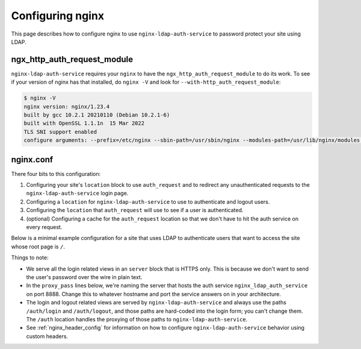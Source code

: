 .. _nginx:

Configuring nginx
=================

This page describes how to configure nginx to use ``nginx-ldap-auth-service`` to
password protect your site using LDAP.

ngx_http_auth_request_module
----------------------------

``nginx-ldap-auth-service`` requires your ``nginx`` to have the
``ngx_http_auth_request_module`` to do its work. To see if your version of nginx
has that installed, do ``nginx -V`` and look for ``--with-http_auth_request_module``:

.. code-block:: bash

    $ nginx -V
    nginx version: nginx/1.23.4
    built by gcc 10.2.1 20210110 (Debian 10.2.1-6)
    built with OpenSSL 1.1.1n  15 Mar 2022
    TLS SNI support enabled
    configure arguments: --prefix=/etc/nginx --sbin-path=/usr/sbin/nginx --modules-path=/usr/lib/nginx/modules --conf-path=/etc/nginx/nginx.conf --error-log-path=/var/log/nginx/error.log --http-log-path=/var/log/nginx/access.log --pid-path=/var/run/nginx.pid --lock-path=/var/run/nginx.lock --http-client-body-temp-path=/var/cache/nginx/client_temp --http-proxy-temp-path=/var/cache/nginx/proxy_temp --http-fastcgi-temp-path=/var/cache/nginx/fastcgi_temp --http-uwsgi-temp-path=/var/cache/nginx/uwsgi_temp --http-scgi-temp-path=/var/cache/nginx/scgi_temp --user=nginx --group=nginx --with-compat --with-file-aio --with-threads --with-http_addition_module --with-http_auth_request_module --with-http_dav_module --with-http_flv_module --with-http_gunzip_module --with-http_gzip_static_module --with-http_mp4_module --with-http_random_index_module --with-http_realip_module --with-http_secure_link_module --with-http_slice_module --with-http_ssl_module --with-http_stub_status_module --with-http_sub_module --with-http_v2_module --with-mail --with-mail_ssl_module --with-stream --with-stream_realip_module --with-stream_ssl_module --with-stream_ssl_preread_module --with-cc-opt='-g -O2 -ffile-prefix-map=/data/builder/debuild/nginx-1.23.4/debian/debuild-base/nginx-1.23.4=. -fstack-protector-strong -Wformat -Werror=format-security -Wp,-D_FORTIFY_SOURCE=2 -fPIC' --with-ld-opt='-Wl,-z,relro -Wl,-z,now -Wl,--as-needed -pie'

nginx.conf
----------

There four bits to this configuration:

#. Configuring your site's ``location`` block to use ``auth_request`` and
   to redirect any unauthenticated requests to the ``nginx-ldap-auth-service``
   login page.
#. Configuring a ``location`` for ``nginx-ldap-auth-service`` to use to
   authenticate and logout users.
#. Configuring the ``location`` that ``auth_request`` will use to
   see if a user is authenticated.
#. (optional) Configuring a cache for the ``auth_request`` location so that we don't
   have to hit the auth service on every request.

Below is a minimal example configuration for a site that uses LDAP to
authenticate users that want to access the site whose root page is ``/``.

Things to note:

- We serve all the login related views in an ``server`` block that is HTTPS only.
  This is because we don't want to send the user's password over the wire in
  plain text.
- In the ``proxy_pass`` lines below, we're naming the server that hosts the auth
  service ``nginx_ldap_auth_service`` on port 8888.  Change this to whatever
  hostname and port the service answers on in your architecture.
- The login and logout related views are served by ``nginx-ldap-auth-service``
  and always use the paths ``/auth/login`` and ``/auth/logout``, and those paths
  are hard-coded into the login form; you can't change them.   The ``/auth``
  location handles the proxying of those paths to ``nginx-ldap-auth-service``.
- See :ref:`nginx_header_config` for information on how to configure
  ``nginx-ldap-auth-service`` behavior using custom headers.


.. code-block:: nginx
    :emphasize-lines: 12,23,27,28,31,32,33,34,35,36,38,39,40,41,42,43,44,45,46,47,48,49,50,51,52,53,54,55,56,57,58,59,60,61,62,63,64

    user nginx;
    worker_processes auto;

    error_log  /dev/stderr info;
    pid /tmp/nginx.pid;

    events {
      worker_connections 1024;
    }

    http {
      proxy_cache_path /tmp/nginx-cache keys_zone=auth_cache:10m;
      include /etc/nginx/mime.types;
      default_type application/octet-stream;

      server {
        listen 443 ssl http2;

        ssl_certificate /certs/localhost.crt;
        ssl_certificate_key /certs/localhost.key;

        location / {
            auth_request /check-auth;
            root   /usr/share/nginx/html;
            index  index.html index.htm;

            # If the auth service returns a 401, redirect to the login page.
            error_page 401 =200 /auth/login?service=$request_uri;
        }

        location /auth {
            proxy_pass https://nginx_ldap_auth_service:8888/auth;
            proxy_set_header Host $host;
            proxy_set_header X-Real-IP $remote_addr;
            proxy_set_header X-Forwarded-For $proxy_add_x_forwarded_for;
        }

        location /check-auth {
            internal;
            proxy_pass https://nginx_ldap_auth_service:8888/check;

            # Ensure that we don't pass the user's headers or request body to
            # the auth service.
            proxy_pass_request_headers off;
            proxy_pass_request_body off;
            proxy_set_header Content-Length "";

            # We use the same auth service for managing the login and logout and
            # checking auth.  The SessionMiddleware, which is used for all requests,
            # will always be trying to set cookies even on our /check path.  Thus we
            # need to ignore the Set-Cookie header so that nginx will cache the
            # response.  Otherwise, it will think this is a dynamic page that
            # shouldn't be cached.
            proxy_ignore_headers "Set-Cookie";
            proxy_hide_header "Set-Cookie";

            # Cache our auth responses for 10 minutes so that we're not
            # hitting the auth service on every request.
            proxy_cache auth_cache;
            proxy_cache_valid 200 10m;

            proxy_set_header Cookie nginxauth=$cookie_nginxauth;
            proxy_cache_key "$http_authorization$cookie_nginxauth";
        }
      }
    }

